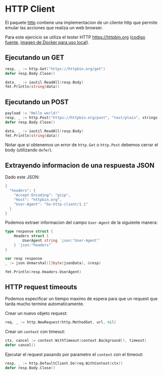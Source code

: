 * HTTP Client
  :PROPERTIES:
  :CUSTOM_ID: http-client
  :END:

El paquete [[https://golang.org/pkg/net/http/][http]] contiene una implementacion de un cliente http que
permite emular las acciones que realiza un web browser.

Para este ejercicio se utiliza el tester HTTP https://httpbin.org
([[https://github.com/postmanlabs/httpbin][codigo fuente]], [[https://hub.docker.com/r/kennethreitz/httpbin/][imagen de Docker para uso local]]).

** Ejecutando un GET
   :PROPERTIES:
   :CUSTOM_ID: ejecutando-un-get
   :END:
#+begin_src go
  resp, _ := http.Get("https://httpbin.org/get")
  defer resp.Body.Close()

  data, _ := ioutil.ReadAll(resp.Body)
  fmt.Println(string(data))
#+end_src

** Ejecutando un POST
   :PROPERTIES:
   :CUSTOM_ID: ejecutando-un-post
   :END:

#+begin_src go
  payload := "Hello world!"
  resp, _ := http.Post("https://httpbin.org/post", "text/plain", strings.NewReader(payload))
  defer resp.Body.Close()

  data, _ := ioutil.ReadAll(resp.Body)
  fmt.Println(string(data))
#+end_src

Notar que si obtenemos un error de =http.Get= o =http.Post= debemos
cerrar el body (utilizando =defer=).

** Extrayendo informacion de una respuesta JSON
   :PROPERTIES:
   :CUSTOM_ID: extrayendo-informacion-de-una-respuesta-json
   :END:
Dado este JSON:

#+begin_src go
  {
    "headers": {
      "Accept-Encoding": "gzip",
      "Host": "httpbin.org",
      "User-Agent": "Go-http-client/1.1"
    }
  }
#+end_src

Podemos extraer informacion del campo =User-Agent= de la siguiente
manera:

#+begin_src go
  type response struct {
      Headers struct {
          UserAgent string `json:"User-Agent"`
      } `json:"headers"`
  }

  var resp response
  _ := json.Unmarshal([]byte(jsonData), &resp)

  fmt.Println(resp.Headers.UserAgent)
#+end_src

** HTTP request timeouts
   :PROPERTIES:
   :CUSTOM_ID: http-request-timeouts
   :END:
Podemos especificar un tiempo maximo de espera para que un request que
tarda mucho termine automaticamente.

Crear un nuevo objeto request:

#+begin_src go
  req, _ := http.NewRequest(http.MethodGet, url, nil)
#+end_src

Crear un =context= con timeout:

#+begin_src go
  ctx, cancel := context.WithTimeout(context.Background(), timeout)
  defer cancel()
#+end_src

Ejecutar el request pasando por parametro el =context= con el timeout:

#+begin_src go
  resp, _ := http.DefaultClient.Do(req.WithContext(ctx))
  defer resp.Body.Close()
#+end_src
